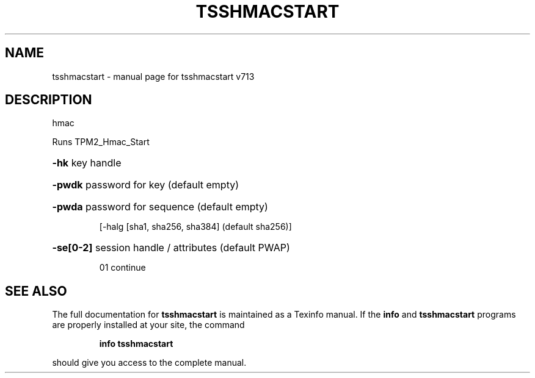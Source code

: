 .\" DO NOT MODIFY THIS FILE!  It was generated by help2man 1.47.4.
.TH TSSHMACSTART "1" "September 2016" "tsshmacstart v713" "User Commands"
.SH NAME
tsshmacstart \- manual page for tsshmacstart v713
.SH DESCRIPTION
hmac
.PP
Runs TPM2_Hmac_Start
.HP
\fB\-hk\fR key handle
.HP
\fB\-pwdk\fR password for key (default empty)
.HP
\fB\-pwda\fR password for sequence (default empty)
.IP
[\-halg [sha1, sha256, sha384] (default sha256)]
.HP
\fB\-se[0\-2]\fR session handle / attributes (default PWAP)
.IP
01 continue
.SH "SEE ALSO"
The full documentation for
.B tsshmacstart
is maintained as a Texinfo manual.  If the
.B info
and
.B tsshmacstart
programs are properly installed at your site, the command
.IP
.B info tsshmacstart
.PP
should give you access to the complete manual.
